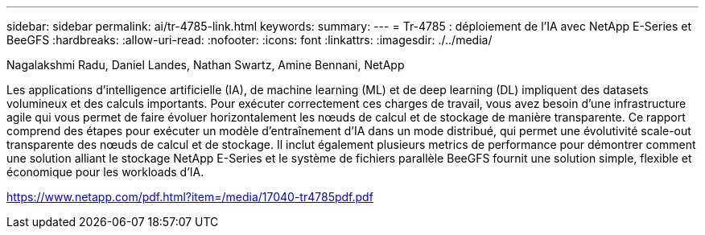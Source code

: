 ---
sidebar: sidebar 
permalink: ai/tr-4785-link.html 
keywords:  
summary:  
---
= Tr-4785 : déploiement de l'IA avec NetApp E-Series et BeeGFS
:hardbreaks:
:allow-uri-read: 
:nofooter: 
:icons: font
:linkattrs: 
:imagesdir: ./../media/


Nagalakshmi Radu, Daniel Landes, Nathan Swartz, Amine Bennani, NetApp

Les applications d'intelligence artificielle (IA), de machine learning (ML) et de deep learning (DL) impliquent des datasets volumineux et des calculs importants. Pour exécuter correctement ces charges de travail, vous avez besoin d'une infrastructure agile qui vous permet de faire évoluer horizontalement les nœuds de calcul et de stockage de manière transparente. Ce rapport comprend des étapes pour exécuter un modèle d'entraînement d'IA dans un mode distribué, qui permet une évolutivité scale-out transparente des nœuds de calcul et de stockage. Il inclut également plusieurs metrics de performance pour démontrer comment une solution alliant le stockage NetApp E-Series et le système de fichiers parallèle BeeGFS fournit une solution simple, flexible et économique pour les workloads d'IA.

link:https://www.netapp.com/pdf.html?item=/media/17040-tr4785pdf.pdf["https://www.netapp.com/pdf.html?item=/media/17040-tr4785pdf.pdf"^]
